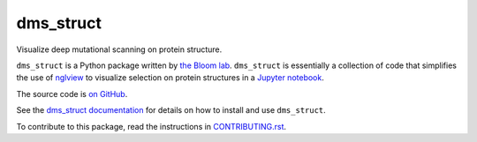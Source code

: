 ===============================
dms_struct
===============================

.. image:: https://img.shields.io/pypi/v/dms_struct.svg
        :target: https://pypi.python.org/pypi/dms_struct

.. image:: https://img.shields.io/travis/jbloomlab/dms_struct.svg
        :target: https://travis-ci.org/jbloomlab/dms_struct

.. image:: https://mybinder.org/badge_logo.svg
        :target: https://mybinder.org/v2/gh/jbloomlab/dms_struct/master?filepath=notebooks

Visualize deep mutational scanning on protein structure.

``dms_struct`` is a Python package written by `the Bloom lab <https://research.fhcrc.org/bloom/en.html>`_.
``dms_struct`` is essentially a collection of code that simplifies the use of nglview_ to visualize selection on protein structures in a `Jupyter notebook`_.

The source code is `on GitHub <https://github.com/jbloomlab/dms_struct>`_.

See the `dms_struct documentation <https://jbloomlab.github.io/dms_struct>`_ for details on how to install and use ``dms_struct``.

To contribute to this package, read the instructions in `CONTRIBUTING.rst <CONTRIBUTING.rst>`_.

.. _nglview: https://github.com/arose/nglview
.. _`Jupyter notebook`: https://jupyter.org/
